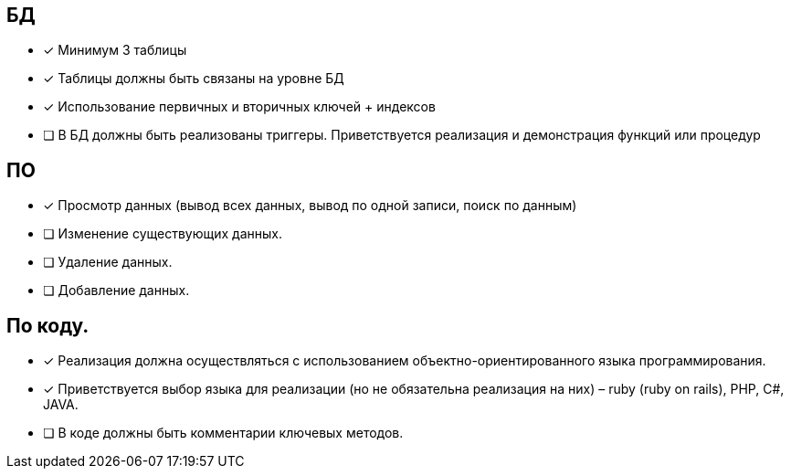== БД

 * [*] Минимум 3 таблицы
 * [*] Таблицы должны быть связаны на уровне БД
 * [*] Использование первичных и вторичных ключей + индексов
 * [ ] В БД должны быть реализованы триггеры. Приветствуется реализация и демонстрация функций или процедур

== ПО

 * [*] Просмотр данных (вывод всех данных, вывод по одной записи, поиск по данным)
 * [ ] Изменение существующих данных.
 * [ ] Удаление данных.
 * [ ] Добавление данных.

== По коду.

 * [*] Реализация должна осуществляться с использованием объектно-ориентированного языка программирования.
 * [*] Приветствуется выбор языка для реализации (но не обязательна реализация на них) – ruby (ruby on rails), PHP, C#, JAVA.
 * [ ] В коде должны быть комментарии ключевых методов.